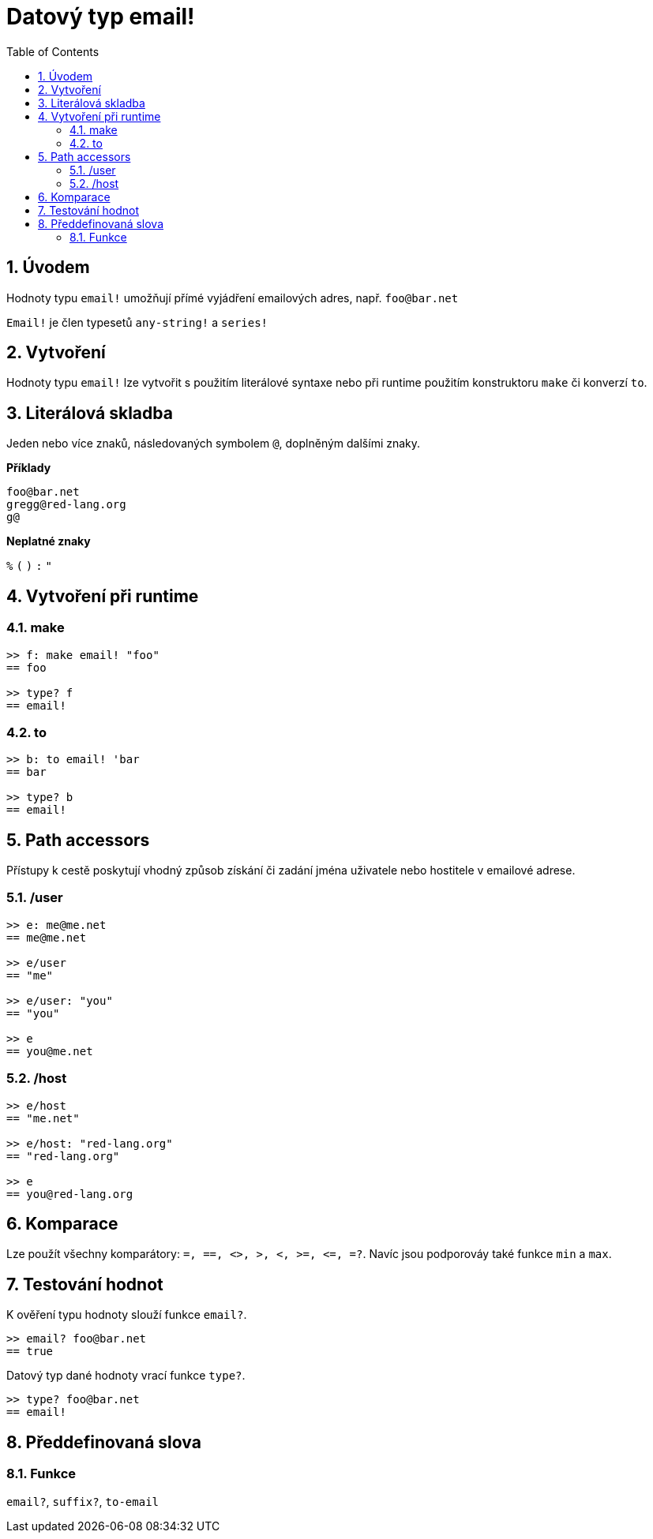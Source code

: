 = Datový typ email!
:toc:
:numbered:

== Úvodem

Hodnoty typu `email!` umožňují přímé vyjádření emailových adres, např. `foo@bar.net`

`Email!` je člen typesetů `any-string!` a `series!`

== Vytvoření

Hodnoty typu `email!` lze vytvořit s použitím literálové syntaxe nebo při runtime použitím konstruktoru `make` či konverzí `to`.

== Literálová skladba

Jeden nebo více znaků, následovaných symbolem `@`, doplněným dalšími znaky.

*Příklady*

```
foo@bar.net
gregg@red-lang.org
g@
```

*Neplatné znaky* 

`%` `(` `)` `:` `"`

== Vytvoření při runtime

=== make


```red
>> f: make email! "foo"
== foo

>> type? f
== email!
```
=== to


```red
>> b: to email! 'bar
== bar

>> type? b
== email!
```

== Path accessors

Přístupy k cestě poskytují vhodný způsob získání či zadání jména uživatele nebo hostitele v emailové adrese.

=== /user

```red
>> e: me@me.net
== me@me.net

>> e/user
== "me"

>> e/user: "you"
== "you"

>> e
== you@me.net
```

=== /host

```red
>> e/host
== "me.net"

>> e/host: "red-lang.org"
== "red-lang.org"

>> e
== you@red-lang.org
```

== Komparace

Lze použít všechny komparátory: `=, ==, <>, >, <, >=, &lt;=, =?`. Navíc jsou podporováy také funkce `min` a  `max`.

== Testování hodnot

K ověření typu hodnoty slouží funkce `email?`.

```red
>> email? foo@bar.net
== true
```

Datový typ dané hodnoty vrací funkce `type?`.

```red
>> type? foo@bar.net
== email!
```

== Předdefinovaná slova

=== Funkce

`email?`, `suffix?`, `to-email`